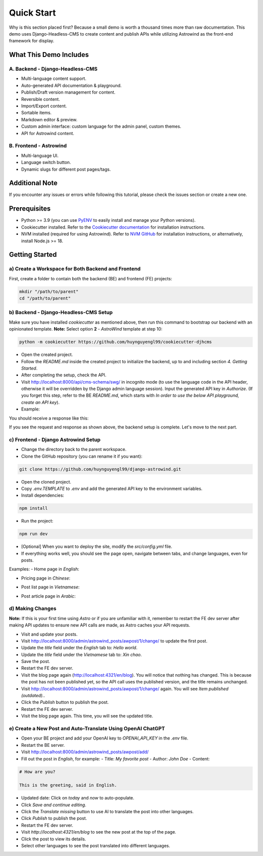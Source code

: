 =============
Quick Start
=============

Why is this section placed first? Because a small demo is worth a thousand times more than raw documentation. This demo uses Django-Headless-CMS to create content and publish APIs while utilizing Astrowind as the front-end framework for display.

What This Demo Includes
=======================

A. Backend - Django-Headless-CMS
--------------------------------
- Multi-language content support.
- Auto-generated API documentation & playground.
- Publish/Draft version management for content.
- Reversible content.
- Import/Export content.
- Sortable items.
- Markdown editor & preview.
- Custom admin interface: custom language for the admin panel, custom themes.
- API for Astrowind content.

B. Frontend - Astrowind
-----------------------
- Multi-language UI.
- Language switch button.
- Dynamic slugs for different post pages/tags.

Additional Note
===============

If you encounter any issues or errors while following this tutorial, please check the issues section or create a new one.

Prerequisites
=============

- Python >= 3.9 (you can use `PyENV <https://github.com/pyenv/pyenv>`_ to easily install and manage your Python versions).
- Cookiecutter installed. Refer to the `Cookiecutter documentation <https://cookiecutter.readthedocs.io/en/stable/README.html#installation>`_ for installation instructions.
- NVM installed (required for using Astrowind). Refer to `NVM GitHub <https://github.com/nvm-sh/nvm>`_ for installation instructions, or alternatively, install Node.js >= 18.

Getting Started
===============

a) Create a Workspace for Both Backend and Frontend
---------------------------------------------------

First, create a folder to contain both the backend (BE) and frontend (FE) projects:

.. code-block:: shell

    mkdir "/path/to/parent"
    cd "/path/to/parent"

b) Backend - Django-Headless-CMS Setup
--------------------------------------

Make sure you have installed `cookiecutter` as mentioned above, then run this command to bootstrap our backend with an opinionated template. **Note:** Select option **2** - `AstroWind` template at step 10:

.. code-block:: shell

    python -m cookiecutter https://github.com/huynguyengl99/cookiecutter-djhcms

.. image:: images/quick-start/img.png
   :alt: DjHCMS Cookiecutter

- Open the created project.
- Follow the `README.md` inside the created project to initialize the backend, up to and including section `4. Getting Started`.
- After completing the setup, check the API.
- Visit http://localhost:8000/api/cms-schema/swg/ in incognito mode (to use the language code in the API header, otherwise it will be overridden by the Django admin language session). Input the generated API key in `Authorize`. (If you forget this step, refer to the BE `README.md`, which starts with `In order to use the below API playground, create an API key`).
- Example:

.. image:: images/quick-start/index_request.png
   :alt: Index request

You should receive a response like this:

.. image:: images/quick-start/index_response.png
   :alt: Index response

If you see the request and response as shown above, the backend setup is complete. Let's move to the next part.

c) Frontend - Django Astrowind Setup
------------------------------------

- Change the directory back to the parent workspace.
- Clone the GitHub repository (you can rename it if you want):

.. code-block:: shell

    git clone https://github.com/huynguyengl99/django-astrowind.git

- Open the cloned project.
- Copy `.env.TEMPLATE` to `.env` and add the generated API key to the environment variables.
- Install dependencies:

.. code-block:: shell

    npm install

- Run the project:

.. code-block:: shell

    npm run dev

- [Optional] When you want to deploy the site, modify the `src/config.yml` file.
- If everything works well, you should see the page open, navigate between tabs, and change languages, even for posts.

Examples:
- Home page in `English`:

.. image:: images/quick-start/home-page.png
   :alt: Home page

- Pricing page in `Chinese`:

.. image:: images/quick-start/zh-pricing.png
   :alt: Pricing page

- Post list page in `Vietnamese`:

.. image:: images/quick-start/vn-post-list.png
   :alt: Post list

- Post article page in `Arabic`:

.. image:: images/quick-start/ar-post-detail.png
   :alt: Post detail

d) Making Changes
-----------------

**Note:** If this is your first time using `Astro` or if you are unfamiliar with it, remember to restart the FE dev server after making API updates to ensure new API calls are made, as Astro caches your API requests.

- Visit and update your posts.
- Visit http://localhost:8000/admin/astrowind_posts/awpost/1/change/ to update the first post.
- Update the `title` field under the `English` tab to: `Hello world`.
- Update the `title` field under the `Vietnamese` tab to: `Xin chao`.
- Save the post.
- Restart the FE dev server.
- Visit the blog page again (http://localhost:4321/en/blog). You will notice that nothing has changed. This is because the post has not been published yet, so the API call uses the published version, and the title remains unchanged.
- Visit http://localhost:8000/admin/astrowind_posts/awpost/1/change/ again. You will see `Item published (outdated).`.
- Click the `Publish` button to publish the post.
- Restart the FE dev server.
- Visit the blog page again. This time, you will see the updated title.

e) Create a New Post and Auto-Translate Using OpenAI ChatGPT
------------------------------------------------------------

- Open your BE project and add your OpenAI key to `OPENAI_API_KEY` in the `.env` file.
- Restart the BE server.
- Visit http://localhost:8000/admin/astrowind_posts/awpost/add/
- Fill out the post in `English`, for example:
  - Title: `My favorite post`
  - Author: `John Doe`
  - Content:

.. code-block:: text

    # How are you?

    This is the greeting, said in English.

- Updated date: Click on `today` and `now` to auto-populate.
- Click `Save and continue editing`.
- Click the `Translate missing` button to use AI to translate the post into other languages.
- Click `Publish` to publish the post.
- Restart the FE dev server.
- Visit `http://localhost:4321/en/blog` to see the new post at the top of the page.
- Click the post to view its details.
- Select other languages to see the post translated into different languages.
